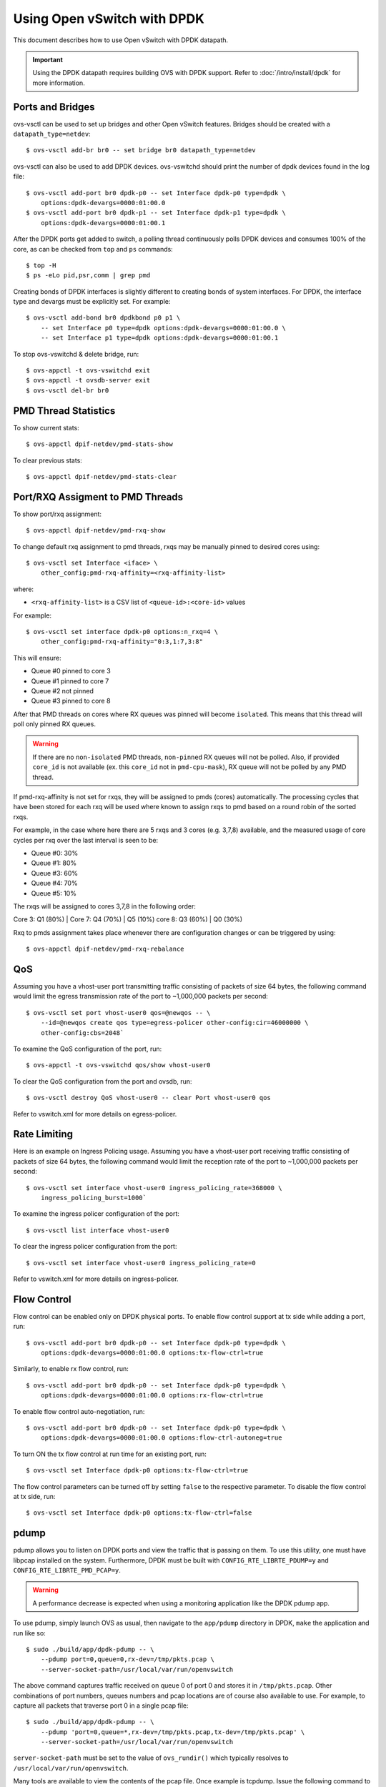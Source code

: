 ..
      Licensed under the Apache License, Version 2.0 (the "License"); you may
      not use this file except in compliance with the License. You may obtain
      a copy of the License at

          http://www.apache.org/licenses/LICENSE-2.0

      Unless required by applicable law or agreed to in writing, software
      distributed under the License is distributed on an "AS IS" BASIS, WITHOUT
      WARRANTIES OR CONDITIONS OF ANY KIND, either express or implied. See the
      License for the specific language governing permissions and limitations
      under the License.

      Convention for heading levels in Open vSwitch documentation:

      =======  Heading 0 (reserved for the title in a document)
      -------  Heading 1
      ~~~~~~~  Heading 2
      +++++++  Heading 3
      '''''''  Heading 4

      Avoid deeper levels because they do not render well.

============================
Using Open vSwitch with DPDK
============================

This document describes how to use Open vSwitch with DPDK datapath.

.. important::

   Using the DPDK datapath requires building OVS with DPDK support. Refer to
   :doc:`/intro/install/dpdk` for more information.

Ports and Bridges
-----------------

ovs-vsctl can be used to set up bridges and other Open vSwitch features.
Bridges should be created with a ``datapath_type=netdev``::

    $ ovs-vsctl add-br br0 -- set bridge br0 datapath_type=netdev

ovs-vsctl can also be used to add DPDK devices. ovs-vswitchd should print the
number of dpdk devices found in the log file::

    $ ovs-vsctl add-port br0 dpdk-p0 -- set Interface dpdk-p0 type=dpdk \
        options:dpdk-devargs=0000:01:00.0
    $ ovs-vsctl add-port br0 dpdk-p1 -- set Interface dpdk-p1 type=dpdk \
        options:dpdk-devargs=0000:01:00.1

After the DPDK ports get added to switch, a polling thread continuously polls
DPDK devices and consumes 100% of the core, as can be checked from ``top`` and
``ps`` commands::

    $ top -H
    $ ps -eLo pid,psr,comm | grep pmd

Creating bonds of DPDK interfaces is slightly different to creating bonds of
system interfaces. For DPDK, the interface type and devargs must be explicitly
set. For example::

    $ ovs-vsctl add-bond br0 dpdkbond p0 p1 \
        -- set Interface p0 type=dpdk options:dpdk-devargs=0000:01:00.0 \
        -- set Interface p1 type=dpdk options:dpdk-devargs=0000:01:00.1

To stop ovs-vswitchd & delete bridge, run::

    $ ovs-appctl -t ovs-vswitchd exit
    $ ovs-appctl -t ovsdb-server exit
    $ ovs-vsctl del-br br0

PMD Thread Statistics
---------------------

To show current stats::

    $ ovs-appctl dpif-netdev/pmd-stats-show

To clear previous stats::

    $ ovs-appctl dpif-netdev/pmd-stats-clear

Port/RXQ Assigment to PMD Threads
---------------------------------

To show port/rxq assignment::

    $ ovs-appctl dpif-netdev/pmd-rxq-show

To change default rxq assignment to pmd threads, rxqs may be manually pinned to
desired cores using::

    $ ovs-vsctl set Interface <iface> \
        other_config:pmd-rxq-affinity=<rxq-affinity-list>

where:

- ``<rxq-affinity-list>`` is a CSV list of ``<queue-id>:<core-id>`` values

For example::

    $ ovs-vsctl set interface dpdk-p0 options:n_rxq=4 \
        other_config:pmd-rxq-affinity="0:3,1:7,3:8"

This will ensure:

- Queue #0 pinned to core 3
- Queue #1 pinned to core 7
- Queue #2 not pinned
- Queue #3 pinned to core 8

After that PMD threads on cores where RX queues was pinned will become
``isolated``. This means that this thread will poll only pinned RX queues.

.. warning::
  If there are no ``non-isolated`` PMD threads, ``non-pinned`` RX queues will
  not be polled. Also, if provided ``core_id`` is not available (ex. this
  ``core_id`` not in ``pmd-cpu-mask``), RX queue will not be polled by any PMD
  thread.

If pmd-rxq-affinity is not set for rxqs, they will be assigned to pmds (cores)
automatically. The processing cycles that have been stored for each rxq
will be used where known to assign rxqs to pmd based on a round robin of the
sorted rxqs.

For example, in the case where here there are 5 rxqs and 3 cores (e.g. 3,7,8)
available, and the measured usage of core cycles per rxq over the last
interval is seen to be:

- Queue #0: 30%
- Queue #1: 80%
- Queue #3: 60%
- Queue #4: 70%
- Queue #5: 10%

The rxqs will be assigned to cores 3,7,8 in the following order:

Core 3: Q1 (80%) |
Core 7: Q4 (70%) | Q5 (10%)
core 8: Q3 (60%) | Q0 (30%)

Rxq to pmds assignment takes place whenever there are configuration changes
or can be triggered by using::

    $ ovs-appctl dpif-netdev/pmd-rxq-rebalance

QoS
---

Assuming you have a vhost-user port transmitting traffic consisting of packets
of size 64 bytes, the following command would limit the egress transmission
rate of the port to ~1,000,000 packets per second::

    $ ovs-vsctl set port vhost-user0 qos=@newqos -- \
        --id=@newqos create qos type=egress-policer other-config:cir=46000000 \
        other-config:cbs=2048`

To examine the QoS configuration of the port, run::

    $ ovs-appctl -t ovs-vswitchd qos/show vhost-user0

To clear the QoS configuration from the port and ovsdb, run::

    $ ovs-vsctl destroy QoS vhost-user0 -- clear Port vhost-user0 qos

Refer to vswitch.xml for more details on egress-policer.

Rate Limiting
--------------

Here is an example on Ingress Policing usage. Assuming you have a vhost-user
port receiving traffic consisting of packets of size 64 bytes, the following
command would limit the reception rate of the port to ~1,000,000 packets per
second::

    $ ovs-vsctl set interface vhost-user0 ingress_policing_rate=368000 \
        ingress_policing_burst=1000`

To examine the ingress policer configuration of the port::

    $ ovs-vsctl list interface vhost-user0

To clear the ingress policer configuration from the port::

    $ ovs-vsctl set interface vhost-user0 ingress_policing_rate=0

Refer to vswitch.xml for more details on ingress-policer.

Flow Control
------------

Flow control can be enabled only on DPDK physical ports. To enable flow control
support at tx side while adding a port, run::

    $ ovs-vsctl add-port br0 dpdk-p0 -- set Interface dpdk-p0 type=dpdk \
        options:dpdk-devargs=0000:01:00.0 options:tx-flow-ctrl=true

Similarly, to enable rx flow control, run::

    $ ovs-vsctl add-port br0 dpdk-p0 -- set Interface dpdk-p0 type=dpdk \
        options:dpdk-devargs=0000:01:00.0 options:rx-flow-ctrl=true

To enable flow control auto-negotiation, run::

    $ ovs-vsctl add-port br0 dpdk-p0 -- set Interface dpdk-p0 type=dpdk \
        options:dpdk-devargs=0000:01:00.0 options:flow-ctrl-autoneg=true

To turn ON the tx flow control at run time for an existing port, run::

    $ ovs-vsctl set Interface dpdk-p0 options:tx-flow-ctrl=true

The flow control parameters can be turned off by setting ``false`` to the
respective parameter. To disable the flow control at tx side, run::

    $ ovs-vsctl set Interface dpdk-p0 options:tx-flow-ctrl=false

pdump
-----

pdump allows you to listen on DPDK ports and view the traffic that is passing
on them. To use this utility, one must have libpcap installed on the system.
Furthermore, DPDK must be built with ``CONFIG_RTE_LIBRTE_PDUMP=y`` and
``CONFIG_RTE_LIBRTE_PMD_PCAP=y``.

.. warning::
  A performance decrease is expected when using a monitoring application like
  the DPDK pdump app.

To use pdump, simply launch OVS as usual, then navigate to the ``app/pdump``
directory in DPDK, ``make`` the application and run like so::

    $ sudo ./build/app/dpdk-pdump -- \
        --pdump port=0,queue=0,rx-dev=/tmp/pkts.pcap \
        --server-socket-path=/usr/local/var/run/openvswitch

The above command captures traffic received on queue 0 of port 0 and stores it
in ``/tmp/pkts.pcap``. Other combinations of port numbers, queues numbers and
pcap locations are of course also available to use. For example, to capture all
packets that traverse port 0 in a single pcap file::

    $ sudo ./build/app/dpdk-pdump -- \
        --pdump 'port=0,queue=*,rx-dev=/tmp/pkts.pcap,tx-dev=/tmp/pkts.pcap' \
        --server-socket-path=/usr/local/var/run/openvswitch

``server-socket-path`` must be set to the value of ``ovs_rundir()`` which
typically resolves to ``/usr/local/var/run/openvswitch``.

Many tools are available to view the contents of the pcap file. Once example is
tcpdump. Issue the following command to view the contents of ``pkts.pcap``::

    $ tcpdump -r pkts.pcap

More information on the pdump app and its usage can be found in the `DPDK docs
<http://dpdk.org/doc/guides/tools/pdump.html>`__.

Jumbo Frames
------------

By default, DPDK ports are configured with standard Ethernet MTU (1500B). To
enable Jumbo Frames support for a DPDK port, change the Interface's
``mtu_request`` attribute to a sufficiently large value. For example, to add a
DPDK Phy port with MTU of 9000::

    $ ovs-vsctl add-port br0 dpdk-p0 -- set Interface dpdk-p0 type=dpdk \
          options:dpdk-devargs=0000:01:00.0 mtu_request=9000

Similarly, to change the MTU of an existing port to 6200::

    $ ovs-vsctl set Interface dpdk-p0 mtu_request=6200

Some additional configuration is needed to take advantage of jumbo frames with
vHost ports:

1. *mergeable buffers* must be enabled for vHost ports, as demonstrated in the
   QEMU command line snippet below::

       -netdev type=vhost-user,id=mynet1,chardev=char0,vhostforce \
       -device virtio-net-pci,mac=00:00:00:00:00:01,netdev=mynet1,mrg_rxbuf=on

2. Where virtio devices are bound to the Linux kernel driver in a guest
   environment (i.e. interfaces are not bound to an in-guest DPDK driver), the
   MTU of those logical network interfaces must also be increased to a
   sufficiently large value. This avoids segmentation of Jumbo Frames received
   in the guest. Note that 'MTU' refers to the length of the IP packet only,
   and not that of the entire frame.

   To calculate the exact MTU of a standard IPv4 frame, subtract the L2 header
   and CRC lengths (i.e. 18B) from the max supported frame size.  So, to set
   the MTU for a 9018B Jumbo Frame::

       $ ip link set eth1 mtu 9000

When Jumbo Frames are enabled, the size of a DPDK port's mbuf segments are
increased, such that a full Jumbo Frame of a specific size may be accommodated
within a single mbuf segment.

Jumbo frame support has been validated against 9728B frames, which is the
largest frame size supported by Fortville NIC using the DPDK i40e driver, but
larger frames and other DPDK NIC drivers may be supported. These cases are
common for use cases involving East-West traffic only.

Rx Checksum Offload
-------------------

By default, DPDK physical ports are enabled with Rx checksum offload.

Rx checksum offload can offer performance improvement only for tunneling
traffic in OVS-DPDK because the checksum validation of tunnel packets is
offloaded to the NIC. Also enabling Rx checksum may slightly reduce the
performance of non-tunnel traffic, specifically for smaller size packet.

.. _extended-statistics:

Extended & Custom Statistics
----------------------------

DPDK Extended Statistics API allows PMD to expose unique set of statistics.
The Extended statistics are implemented and supported only for DPDK physical
and vHost ports. Custom statistics are dynamic set of counters which can
vary depenend on a driver. Those statistics are implemented
for DPDK physical ports and contain all "dropped", "error" and "management"
counters from XSTATS. XSTATS counters list can be found here:
<https://wiki.opnfv.org/display/fastpath/Collectd+Metrics+and+Events>`__.

To enable statistics, you have to enable OpenFlow 1.4 support for OVS.
Configure bridge br0 to support OpenFlow version 1.4::

    $ ovs-vsctl set bridge br0 datapath_type=netdev \
      protocols=OpenFlow10,OpenFlow11,OpenFlow12,OpenFlow13,OpenFlow14

Check the OVSDB protocols column in the bridge table if OpenFlow 1.4 support
is enabled for OVS::

    $ ovsdb-client dump Bridge protocols

Query the port statistics by explicitly specifying -O OpenFlow14 option::

    $ ovs-ofctl -O OpenFlow14 dump-ports br0

Note about "Extended Statistics": vHost ports supports only partial
statistics. RX packet size based counter are only supported and
doesn't include TX packet size counters.

.. _port-hotplug:

Port Hotplug
------------

OVS supports port hotplugging, allowing the use of ports that were not bound
to DPDK when vswitchd was started.
In order to attach a port, it has to be bound to DPDK using the
``dpdk_nic_bind.py`` script::

    $ $DPDK_DIR/tools/dpdk_nic_bind.py --bind=igb_uio 0000:01:00.0

Then it can be attached to OVS::

    $ ovs-vsctl add-port br0 dpdkx -- set Interface dpdkx type=dpdk \
        options:dpdk-devargs=0000:01:00.0

Detaching will be performed while processing del-port command::

    $ ovs-vsctl del-port dpdkx

Sometimes, the del-port command may not detach the device.
Detaching can be confirmed by the appearance of an INFO log.
For example::

    INFO|Device '0000:04:00.1' has been detached

If the log is not seen, then the port can be detached using::

$ ovs-appctl netdev-dpdk/detach 0000:01:00.0

Detaching can be confirmed by console output::

    Device '0000:04:00.1' has been detached

.. warning::
    Detaching should not be done if a device is known to be non-detachable, as
    this may cause the device to behave improperly when added back with
    add-port. The Chelsio Terminator adapters which use the cxgbe driver seem
    to be an example of this behavior; check the driver documentation if this
    is suspected.

This feature does not work with some NICs.
For more information please refer to the `DPDK Port Hotplug Framework
<http://dpdk.org/doc/guides/prog_guide/port_hotplug_framework.html#hotplug>`__.

.. _vdev-support:

Vdev Support
------------

DPDK provides drivers for both physical and virtual devices. Physical DPDK
devices are added to OVS by specifying a valid PCI address in 'dpdk-devargs'.
Virtual DPDK devices which do not have PCI addresses can be added using a
different format for 'dpdk-devargs'.

Typically, the format expected is 'eth_<driver_name><x>' where 'x' is a
unique identifier of your choice for the given port.

For example to add a dpdk port that uses the 'null' DPDK PMD driver::

       $ ovs-vsctl add-port br0 null0 -- set Interface null0 type=dpdk \
           options:dpdk-devargs=eth_null0

Similarly, to add a dpdk port that uses the 'af_packet' DPDK PMD driver::

       $ ovs-vsctl add-port br0 myeth0 -- set Interface myeth0 type=dpdk \
           options:dpdk-devargs=eth_af_packet0,iface=eth0

More information on the different types of virtual DPDK PMDs can be found in
the `DPDK documentation
<http://dpdk.org/doc/guides/nics/overview.html>`__.

Note: Not all DPDK virtual PMD drivers have been tested and verified to work.

EMC Insertion Probability
-------------------------
By default 1 in every 100 flows are inserted into the Exact Match Cache (EMC).
It is possible to change this insertion probability by setting the
``emc-insert-inv-prob`` option::

    $ ovs-vsctl --no-wait set Open_vSwitch . other_config:emc-insert-inv-prob=N

where:

``N``
  is a positive integer representing the inverse probability of insertion ie.
  on average 1 in every N packets with a unique flow will generate an EMC
  insertion.

If ``N`` is set to 1, an insertion will be performed for every flow. If set to
0, no insertions will be performed and the EMC will effectively be disabled.

With default ``N`` set to 100, higher megaflow hits will occur initially
as observed with pmd stats::

    $ ovs-appctl dpif-netdev/pmd-stats-show

For certain traffic profiles with many parallel flows, it's recommended to set
``N`` to '0' to achieve higher forwarding performance.

For more information on the EMC refer to :doc:`/intro/install/dpdk` .

.. _dpdk-ovs-in-guest:

OVS with DPDK Inside VMs
------------------------

Additional configuration is required if you want to run ovs-vswitchd with DPDK
backend inside a QEMU virtual machine. ovs-vswitchd creates separate DPDK TX
queues for each CPU core available. This operation fails inside QEMU virtual
machine because, by default, VirtIO NIC provided to the guest is configured to
support only single TX queue and single RX queue. To change this behavior, you
need to turn on ``mq`` (multiqueue) property of all ``virtio-net-pci`` devices
emulated by QEMU and used by DPDK.  You may do it manually (by changing QEMU
command line) or, if you use Libvirt, by adding the following string to
``<interface>`` sections of all network devices used by DPDK::

    <driver name='vhost' queues='N'/>

where:

``N``
  determines how many queues can be used by the guest.

This requires QEMU >= 2.2.

.. _dpdk-phy-phy:

PHY-PHY
-------

Add a userspace bridge and two ``dpdk`` (PHY) ports::

    # Add userspace bridge
    $ ovs-vsctl add-br br0 -- set bridge br0 datapath_type=netdev

    # Add two dpdk ports
    $ ovs-vsctl add-port br0 phy0 -- set Interface phy0 type=dpdk \
          options:dpdk-devargs=0000:01:00.0 ofport_request=1

    $ ovs-vsctl add-port br0 phy1 -- set Interface phy1 type=dpdk
          options:dpdk-devargs=0000:01:00.1 ofport_request=2

Add test flows to forward packets betwen DPDK port 0 and port 1::

    # Clear current flows
    $ ovs-ofctl del-flows br0

    # Add flows between port 1 (phy0) to port 2 (phy1)
    $ ovs-ofctl add-flow br0 in_port=1,action=output:2
    $ ovs-ofctl add-flow br0 in_port=2,action=output:1

Transmit traffic into either port. You should see it returned via the other.

.. _dpdk-vhost-loopback:

PHY-VM-PHY (vHost Loopback)
---------------------------

Add a userspace bridge, two ``dpdk`` (PHY) ports, and two ``dpdkvhostuser``
ports::

    # Add userspace bridge
    $ ovs-vsctl add-br br0 -- set bridge br0 datapath_type=netdev

    # Add two dpdk ports
    $ ovs-vsctl add-port br0 phy0 -- set Interface phy0 type=dpdk \
          options:dpdk-devargs=0000:01:00.0 ofport_request=1

    $ ovs-vsctl add-port br0 phy1 -- set Interface phy1 type=dpdk
          options:dpdk-devargs=0000:01:00.1 ofport_request=2

    # Add two dpdkvhostuser ports
    $ ovs-vsctl add-port br0 dpdkvhostuser0 \
        -- set Interface dpdkvhostuser0 type=dpdkvhostuser ofport_request=3
    $ ovs-vsctl add-port br0 dpdkvhostuser1 \
        -- set Interface dpdkvhostuser1 type=dpdkvhostuser ofport_request=4

Add test flows to forward packets betwen DPDK devices and VM ports::

    # Clear current flows
    $ ovs-ofctl del-flows br0

    # Add flows
    $ ovs-ofctl add-flow br0 in_port=1,action=output:3
    $ ovs-ofctl add-flow br0 in_port=3,action=output:1
    $ ovs-ofctl add-flow br0 in_port=4,action=output:2
    $ ovs-ofctl add-flow br0 in_port=2,action=output:4

    # Dump flows
    $ ovs-ofctl dump-flows br0

Create a VM using the following configuration:

.. table::

    ===================== ======== ============
        Configuration      Values    Comments
    ===================== ======== ============
    QEMU version          2.2.0    n/a
    QEMU thread affinity  core 5   taskset 0x20
    Memory                4GB      n/a
    Cores                 2        n/a
    Qcow2 image           CentOS7  n/a
    mrg_rxbuf             off      n/a
    ===================== ======== ============

You can do this directly with QEMU via the ``qemu-system-x86_64`` application::

    $ export VM_NAME=vhost-vm
    $ export GUEST_MEM=3072M
    $ export QCOW2_IMAGE=/root/CentOS7_x86_64.qcow2
    $ export VHOST_SOCK_DIR=/usr/local/var/run/openvswitch

    $ taskset 0x20 qemu-system-x86_64 -name $VM_NAME -cpu host -enable-kvm \
      -m $GUEST_MEM -drive file=$QCOW2_IMAGE --nographic -snapshot \
      -numa node,memdev=mem -mem-prealloc -smp sockets=1,cores=2 \
      -object memory-backend-file,id=mem,size=$GUEST_MEM,mem-path=/dev/hugepages,share=on \
      -chardev socket,id=char0,path=$VHOST_SOCK_DIR/dpdkvhostuser0 \
      -netdev type=vhost-user,id=mynet1,chardev=char0,vhostforce \
      -device virtio-net-pci,mac=00:00:00:00:00:01,netdev=mynet1,mrg_rxbuf=off \
      -chardev socket,id=char1,path=$VHOST_SOCK_DIR/dpdkvhostuser1 \
      -netdev type=vhost-user,id=mynet2,chardev=char1,vhostforce \
      -device virtio-net-pci,mac=00:00:00:00:00:02,netdev=mynet2,mrg_rxbuf=off

For a explanation of this command, along with alternative approaches such as
booting the VM via libvirt, refer to :doc:`/topics/dpdk/vhost-user`.

Once the guest is configured and booted, configure DPDK packet forwarding
within the guest. To accomplish this, build the ``testpmd`` application as
described in :ref:`dpdk-testpmd`. Once compiled, run the application::

    $ cd $DPDK_DIR/app/test-pmd;
    $ ./testpmd -c 0x3 -n 4 --socket-mem 1024 -- \
        --burst=64 -i --txqflags=0xf00 --disable-hw-vlan
    $ set fwd mac retry
    $ start

When you finish testing, bind the vNICs back to kernel::

    $ $DPDK_DIR/usertools/dpdk-devbind.py --bind=virtio-pci 0000:00:03.0
    $ $DPDK_DIR/usertools/dpdk-devbind.py --bind=virtio-pci 0000:00:04.0

.. note::

  Valid PCI IDs must be passed in above example. The PCI IDs can be retrieved
  like so::

      $ $DPDK_DIR/usertools/dpdk-devbind.py --status

More information on the dpdkvhostuser ports can be found in
:doc:`/topics/dpdk/vhost-user`.

PHY-VM-PHY (vHost Loopback) (Kernel Forwarding)
~~~~~~~~~~~~~~~~~~~~~~~~~~~~~~~~~~~~~~~~~~~~~~~

:ref:`dpdk-vhost-loopback` details steps for PHY-VM-PHY loopback
testcase and packet forwarding using DPDK testpmd application in the Guest VM.
For users wishing to do packet forwarding using kernel stack below, you need to
run the below commands on the guest::

    $ ip addr add 1.1.1.2/24 dev eth1
    $ ip addr add 1.1.2.2/24 dev eth2
    $ ip link set eth1 up
    $ ip link set eth2 up
    $ systemctl stop firewalld.service
    $ systemctl stop iptables.service
    $ sysctl -w net.ipv4.ip_forward=1
    $ sysctl -w net.ipv4.conf.all.rp_filter=0
    $ sysctl -w net.ipv4.conf.eth1.rp_filter=0
    $ sysctl -w net.ipv4.conf.eth2.rp_filter=0
    $ route add -net 1.1.2.0/24 eth2
    $ route add -net 1.1.1.0/24 eth1
    $ arp -s 1.1.2.99 DE:AD:BE:EF:CA:FE
    $ arp -s 1.1.1.99 DE:AD:BE:EF:CA:EE

PHY-VM-PHY (vHost Multiqueue)
~~~~~~~~~~~~~~~~~~~~~~~~~~~~~

vHost Multiqueue functionality can also be validated using the PHY-VM-PHY
configuration. To begin, follow the steps described in :ref:`dpdk-phy-phy` to
create and initialize the database, start ovs-vswitchd and add ``dpdk``-type
devices to bridge ``br0``. Once complete, follow the below steps:

1. Configure PMD and RXQs.

   For example, set the number of dpdk port rx queues to at least 2  The number
   of rx queues at vhost-user interface gets automatically configured after
   virtio device connection and doesn't need manual configuration::

       $ ovs-vsctl set Open_vSwitch . other_config:pmd-cpu-mask=0xc
       $ ovs-vsctl set Interface phy0 options:n_rxq=2
       $ ovs-vsctl set Interface phy1 options:n_rxq=2

2. Instantiate Guest VM using QEMU cmdline

   We must configure with appropriate software versions to ensure this feature
   is supported.

   .. list-table:: Recommended BIOS Settings
      :header-rows: 1

      * - Setting
        - Value
      * - QEMU version
        - 2.5.0
      * - QEMU thread affinity
        - 2 cores (taskset 0x30)
      * - Memory
        - 4 GB
      * - Cores
        - 2
      * - Distro
        - Fedora 22
      * - Multiqueue
        - Enabled

   To do this, instantiate the guest as follows::

       $ export VM_NAME=vhost-vm
       $ export GUEST_MEM=4096M
       $ export QCOW2_IMAGE=/root/Fedora22_x86_64.qcow2
       $ export VHOST_SOCK_DIR=/usr/local/var/run/openvswitch
       $ taskset 0x30 qemu-system-x86_64 -cpu host -smp 2,cores=2 -m 4096M \
           -drive file=$QCOW2_IMAGE --enable-kvm -name $VM_NAME \
           -nographic -numa node,memdev=mem -mem-prealloc \
           -object memory-backend-file,id=mem,size=$GUEST_MEM,mem-path=/dev/hugepages,share=on \
           -chardev socket,id=char1,path=$VHOST_SOCK_DIR/dpdkvhostuser0 \
           -netdev type=vhost-user,id=mynet1,chardev=char1,vhostforce,queues=2 \
           -device virtio-net-pci,mac=00:00:00:00:00:01,netdev=mynet1,mq=on,vectors=6 \
           -chardev socket,id=char2,path=$VHOST_SOCK_DIR/dpdkvhostuser1 \
           -netdev type=vhost-user,id=mynet2,chardev=char2,vhostforce,queues=2 \
           -device virtio-net-pci,mac=00:00:00:00:00:02,netdev=mynet2,mq=on,vectors=6

   .. note::
     Queue value above should match the queues configured in OVS, The vector
     value should be set to "number of queues x 2 + 2"

3. Configure the guest interface

   Assuming there are 2 interfaces in the guest named eth0, eth1 check the
   channel configuration and set the number of combined channels to 2 for
   virtio devices::

       $ ethtool -l eth0
       $ ethtool -L eth0 combined 2
       $ ethtool -L eth1 combined 2

   More information can be found in vHost walkthrough section.

4. Configure kernel packet forwarding

   Configure IP and enable interfaces::

       $ ip addr add 5.5.5.1/24 dev eth0
       $ ip addr add 90.90.90.1/24 dev eth1
       $ ip link set eth0 up
       $ ip link set eth1 up

   Configure IP forwarding and add route entries::

       $ sysctl -w net.ipv4.ip_forward=1
       $ sysctl -w net.ipv4.conf.all.rp_filter=0
       $ sysctl -w net.ipv4.conf.eth0.rp_filter=0
       $ sysctl -w net.ipv4.conf.eth1.rp_filter=0
       $ ip route add 2.1.1.0/24 dev eth1
       $ route add default gw 2.1.1.2 eth1
       $ route add default gw 90.90.90.90 eth1
       $ arp -s 90.90.90.90 DE:AD:BE:EF:CA:FE
       $ arp -s 2.1.1.2 DE:AD:BE:EF:CA:FA

   Check traffic on multiple queues::

       $ cat /proc/interrupts | grep virtio
